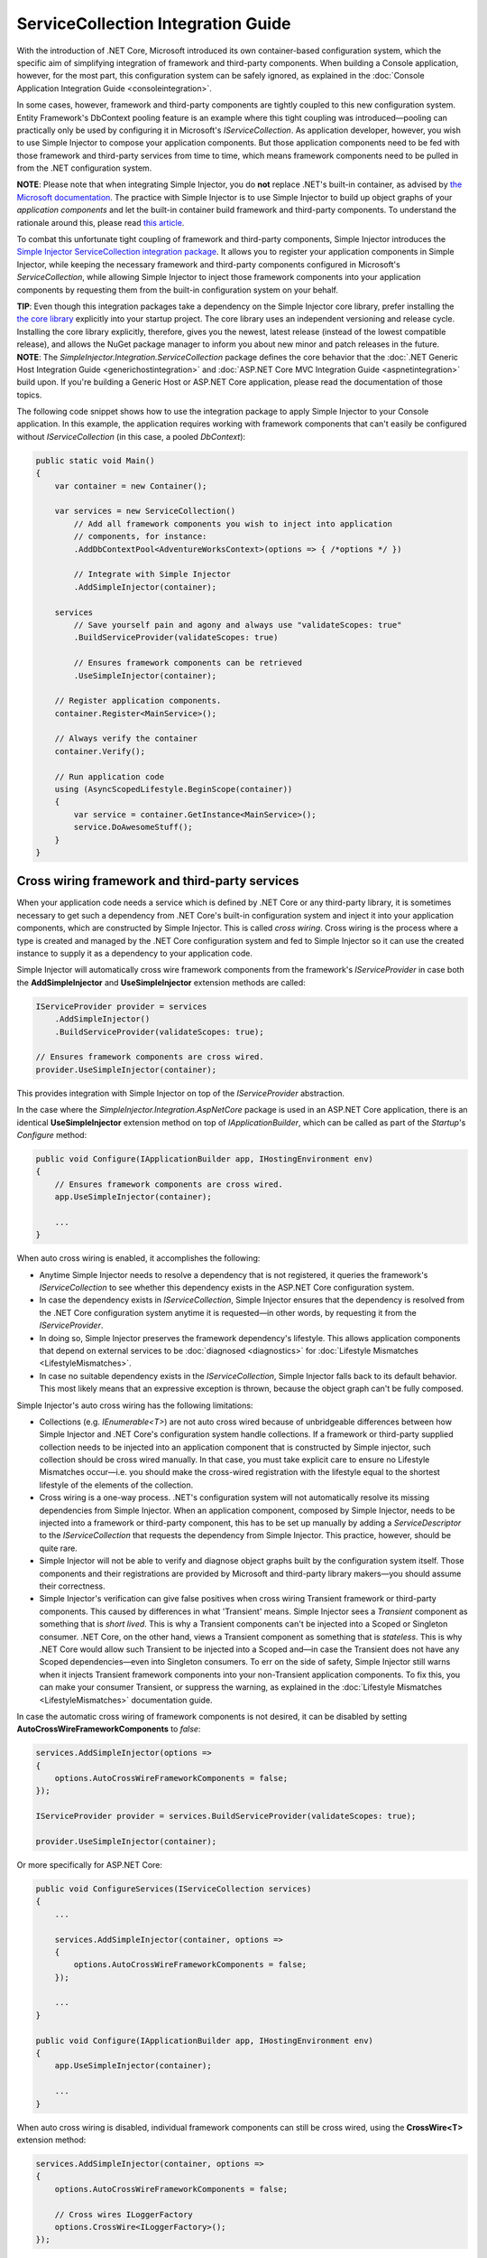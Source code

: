 ===================================
ServiceCollection Integration Guide
===================================

With the introduction of .NET Core, Microsoft introduced its own container-based configuration system, which the specific aim of simplifying integration of framework and third-party components. When building a Console application, however, for the most part, this configuration system can be safely ignored, as explained in the :doc:`Console Application Integration Guide <consoleintegration>`.

In some cases, however, framework and third-party components are tightly coupled to this new configuration system. Entity Framework's DbContext pooling feature is an example where this tight coupling was introduced—pooling can practically only be used by configuring it in Microsoft's `IServiceCollection`. As application developer, however, you wish to use Simple Injector to compose your application components. But those application components need to be fed with those framework and third-party services from time to time, which means framework components need to be pulled in from the .NET configuration system.

.. container:: Note

    **NOTE**: Please note that when integrating Simple Injector, you do **not** replace .NET's built-in container, as advised by `the Microsoft documentation <https://docs.microsoft.com/en-us/aspnet/core/fundamentals/dependency-injection#replacing-the-default-services-container>`_. The practice with Simple Injector is to use Simple Injector to build up object graphs of your *application components* and let the built-in container build framework and third-party components. To understand the rationale around this, please read `this article <https://simpleinjector.org/blog/2016/06/whats-wrong-with-the-asp-net-core-di-abstraction/>`_.

To combat this unfortunate tight coupling of framework and third-party components, Simple Injector introduces the `Simple Injector ServiceCollection integration package <https://www.nuget.org/packages/SimpleInjector.Integration.ServiceCollection>`_. It allows you to register your application components in Simple Injector, while keeping the necessary framework and third-party components configured in Microsoft's `ServiceCollection`, while allowing Simple Injector to inject those framework components into your application components by requesting them from the built-in configuration system on your behalf.

.. container:: Note

    **TIP**: Even though this integration packages take a dependency on the Simple Injector core library, prefer installing the `the core library <https://nuget.org/packages/SimpleInjector>`_ explicitly into your startup project. The core library uses an independent versioning and release cycle. Installing the core library explicitly, therefore, gives you the newest, latest release (instead of the lowest compatible release), and allows the NuGet package manager to inform you about new minor and patch releases in the future.

.. container:: Note

    **NOTE**: The *SimpleInjector.Integration.ServiceCollection* package defines the core behavior that the :doc:`.NET Generic Host Integration Guide <generichostintegration>` and :doc:`ASP.NET Core MVC Integration Guide <aspnetintegration>` build upon. If you're building a Generic Host or ASP.NET Core application, please read the documentation of those topics.

The following code snippet shows how to use the integration package to apply Simple Injector to your Console application. In this example, the application requires working with framework components that can't easily be configured without `IServiceCollection` (in this case, a pooled `DbContext`):

.. code-block:: c#

    public static void Main()
    {
        var container = new Container();
        
        var services = new ServiceCollection()
            // Add all framework components you wish to inject into application
            // components, for instance:
            .AddDbContextPool<AdventureWorksContext>(options => { /*options */ })
            
            // Integrate with Simple Injector
            .AddSimpleInjector(container);
            
        services
            // Save yourself pain and agony and always use "validateScopes: true"
            .BuildServiceProvider(validateScopes: true)
            
            // Ensures framework components can be retrieved
            .UseSimpleInjector(container); 
        
        // Register application components.
        container.Register<MainService>();
        
        // Always verify the container
        container.Verify();
        
        // Run application code
        using (AsyncScopedLifestyle.BeginScope(container))
        {
            var service = container.GetInstance<MainService>();
            service.DoAwesomeStuff();
        }
    }


.. _cross-wiring-third-party-services:

Cross wiring framework and third-party services
===============================================

When your application code needs a service which is defined by .NET Core or any third-party library, it is sometimes necessary to get such a dependency from .NET Core's built-in configuration system and inject it into your application components, which are constructed by Simple Injector. This is called *cross wiring*. Cross wiring is the process where a type is created and managed by the .NET Core configuration system and fed to Simple Injector so it can use the created instance to supply it as a dependency to your application code.

Simple Injector will automatically cross wire framework components from the framework's `IServiceProvider` in case both the **AddSimpleInjector** and **UseSimpleInjector** extension methods are called:

.. code-block:: c#

    IServiceProvider provider = services
        .AddSimpleInjector()
        .BuildServiceProvider(validateScopes: true);
        
    // Ensures framework components are cross wired.
    provider.UseSimpleInjector(container);

This provides integration with Simple Injector on top of the `IServiceProvider` abstraction.

In the case where the *SimpleInjector.Integration.AspNetCore* package is used in an ASP.NET Core application, there is an identical **UseSimpleInjector** extension method on top of `IApplicationBuilder`, which can be called as part of the `Startup`'s `Configure` method:

.. code-block:: c#

    public void Configure(IApplicationBuilder app, IHostingEnvironment env)
    {
        // Ensures framework components are cross wired.
        app.UseSimpleInjector(container);
        
        ...
    }
    
When auto cross wiring is enabled, it accomplishes the following:

* Anytime Simple Injector needs to resolve a dependency that is not registered, it queries the framework's `IServiceCollection` to see whether this dependency exists in the ASP.NET Core configuration system.
* In case the dependency exists in `IServiceCollection`, Simple Injector ensures that the dependency is resolved from the .NET Core configuration system anytime it is requested—in other words, by requesting it from the `IServiceProvider`.
* In doing so, Simple Injector preserves the framework dependency's lifestyle. This allows application components that depend on external services to be :doc:`diagnosed <diagnostics>` for :doc:`Lifestyle Mismatches <LifestyleMismatches>`.
* In case no suitable dependency exists in the `IServiceCollection`, Simple Injector falls back to its default behavior. This most likely means that an expressive exception is thrown, because the object graph can't be fully composed.

Simple Injector's auto cross wiring has the following limitations:

* Collections (e.g. `IEnumerable<T>`) are not auto cross wired because of unbridgeable differences between how Simple Injector and .NET Core's configuration system handle collections. If a framework or third-party supplied collection needs to be injected into an application component that is constructed by Simple injector, such collection should be cross wired manually. In that case, you must take explicit care to ensure no Lifestyle Mismatches occur—i.e. you should make the cross-wired registration with the lifestyle equal to the shortest lifestyle of the elements of the collection.
* Cross wiring is a one-way process. .NET's configuration system will not automatically resolve its missing dependencies from Simple Injector. When an application component, composed by Simple Injector, needs to be injected into a framework or third-party component, this has to be set up manually by adding a `ServiceDescriptor` to the `IServiceCollection` that requests the dependency from Simple Injector. This practice, however, should be quite rare.
* Simple Injector will not be able to verify and diagnose object graphs built by the configuration system itself. Those components and their registrations are provided by Microsoft and third-party library makers—you should assume their correctness.
* Simple Injector's verification can give false positives when cross wiring Transient framework or third-party components. This caused by differences in what 'Transient' means. Simple Injector sees a `Transient` component as something that is *short lived*. This is why a Transient components can't be injected into a Scoped or Singleton consumer. .NET Core, on the other hand, views a Transient component as something that is *stateless*. This is why .NET Core would allow such Transient to be injected into a Scoped and—in case the Transient does not have any Scoped dependencies—even into Singleton consumers. To err on the side of safety, Simple Injector still warns when it injects Transient framework components into your non-Transient application components. To fix this, you can make your consumer Transient, or suppress the warning, as explained in the :doc:`Lifestyle Mismatches <LifestyleMismatches>` documentation guide.

In case the automatic cross wiring of framework components is not desired, it can be disabled by setting **AutoCrossWireFrameworkComponents** to `false`:

.. code-block:: c#

    services.AddSimpleInjector(options =>
    {
        options.AutoCrossWireFrameworkComponents = false;
    });

    IServiceProvider provider = services.BuildServiceProvider(validateScopes: true);
        
    provider.UseSimpleInjector(container);


Or more specifically for ASP.NET Core:
    
.. code-block:: c#

    public void ConfigureServices(IServiceCollection services)
    {
        ...
        
        services.AddSimpleInjector(container, options =>
        {
            options.AutoCrossWireFrameworkComponents = false;
        });
        
        ...
    }

    public void Configure(IApplicationBuilder app, IHostingEnvironment env)
    {
        app.UseSimpleInjector(container);
        
        ...
    }
    
When auto cross wiring is disabled, individual framework components can still be cross wired, using the **CrossWire<T>** extension method:

.. code-block:: c#

    services.AddSimpleInjector(container, options =>
    {
        options.AutoCrossWireFrameworkComponents = false;
        
        // Cross wires ILoggerFactory
        options.CrossWire<ILoggerFactory>();
    });

Like auto cross wiring, **CrossWire<TService>** does the required plumbing such as making sure the type is registered with the same lifestyle as configured in .NET Core, but with the difference of just cross wiring that single supplied type. The following listing demonstrates its use:

.. code-block:: c#

    options.CrossWire<ILoggerFactory>();
    options.CrossWire<IOptions<IdentityCookieOptions>>();

.. container:: Note

    **NOTE**: Even though auto cross wiring makes cross wiring very easy, you should still prevent letting application components depend on types provided by application frameworks such as ASP.NET as much as possible. In most cases it not the best solution and in violation of the `Dependency Inversion Principle <https://en.wikipedia.org/wiki/Dependency_inversion_principle>`_. Instead, application components should typically depend on *application-provided abstractions*. These abstractions can be implemented by proxy and/or adapter implementations that forward the call to the framework component. In that case cross wiring can still be used to allow the framework component to be injected into the adapter, but this isn't required.

.. _disposing-the-container:

Disposing the Container
=======================

The Simple Injector **Container** class implements `IDisposable`, which allows any disposable singletons to be disposed off. You can call **Container.Dispose** when the application shuts down. In the case of an ASP.NET Core application, dispose would typically have to be called from inside an `IHostApplicationLifetime` event.

Fortunately, the **AddSimpleInjector** extension method ensures the Simple Injector **Container** is disposed of when the framework's root `IServiceProvider` is disposed of. In an ASP.NET Core application, this typically means on application shutdown. The following code snippet demonstrates this:

.. code-block:: c#

    var container = new Container();

    var services = new ServiceCollection()
        // Ensures the container gets disposed
        .AddSimpleInjector(container);

    ServiceProvider provider = services
        .BuildServiceProvider(validateScopes: true);

    provider.UseSimpleInjector(container);

    provider.Dispose();


This behavior, however, can be configured by setting the **SimpleInjectorAddOptions**'s **DisposeContainerWithServiceProvider** property to false:

.. code-block:: c#

    services.AddSimpleInjector(container, options =>
    {
        options.DisposeContainerWithServiceProvider = false;
    });

By setting **DisposeContainerWithServiceProvider** to false prevents the container from being disposed when `ServiceProvider` is being disposed of. This allows you to control if and when the **Container** is disposed of.

.. _microsoft-logging:

Integrating with Microsoft Logging
==================================

The *SimpleInjector.Integration.ServiceCollection* package simplifies integration with Microsoft's `Microsoft.Extensions.Logging.ILogger` by introducing an **AddLogging** extension method:

.. code-block:: c#

    .AddSimpleInjector(container, options =>
    {
        options.AddLogging();
    });

Calling **AddLogging()** allows application components to depend on the (non-generic) `Microsoft.Extensions.Logging.ILogger` abstraction, as shown in the following listing:

.. code-block:: c#

    public class CancelOrderHandler : IHandler<CancelOrder>
    {
        private readonly ILogger logger;
        
        public CancelOrderHandler(ILogger logger)
        {
            this.logger = logger;
        }
    
        public void Handle(CancelOrder command)
        {
            this.logger.LogDebug("Handler called");
        }
    }

When resolved, Simple Injector ensures that `CancelOrderHandler` gets injected with a logger specific for its usage. In practice this means the injected logger is a `Logger<CancelOrderHandler>`.

.. container:: Note

    **IMPORTANT**: Opposite to Microsoft's guidance to use `ILogger<T>`, with Simple Injector you do not let `CancelOrderHandler` depend on `ILogger<CancelOrderHandler>`, but simply on `ILogger`. This makes your code simpler, easier to test, and less error prone. The sole reason the existence of this guidance is because of limitations of the built-in configuration system. As Simple Injector is more advanced, Microsoft's guidance can safely be ignored.
    
.. _microsoft-localization:

Integrating with Microsoft Localization
=======================================

The *SimpleInjector.Integration.ServiceCollection* package simplifies integration with Microsoft's `Microsoft.Extensions.Localization.IStringLocalizer` by introducing an **AddLocalization** extension method:

.. code-block:: c#

    .AddSimpleInjector(container, options =>
    {
        options.AddLocalization();
    });

Calling **AddLocalization()** allows application components to depend on the (non-generic) `Microsoft.Extensions.Localization.IStringLocalizer` abstraction, as shown in the following listing:

.. code-block:: c#

    [Route("api/[controller]")]
    public class AboutController : Controller
    {
        private readonly IStringLocalizer localizer;

        public AboutController(IStringLocalizer localizer)
        {
            this.localizer = localizer;
        }

        [HttpGet]
        public string Get()
        {
            return this.localizer["About Title"];
        }
    }

When resolved, Simple Injector ensures that `AboutController` gets injected with a IStringLocalizer specific for its usage. In practice this means the injected StringLocalizer is a `StringLocalizer<AboutController>`.

.. container:: Note

    **IMPORTANT**: Opposite to Microsoft's guidance to use `IStringLocalizer<T>`, with Simple Injector you do not let `AboutController` depend on `IStringLocalizer<AboutController>`, but simply on `IStringLocalizer`. This makes your code simpler, easier to test, and less error prone. The sole reason the existence of this guidance is because of limitations of the built-in configuration system. As Simple Injector is more advanced, Microsoft's guidance can safely be ignored.
    
.. container:: Note

    **IMPORTANT**: **AddLocalization** provides only integration for the IStringLocalizer with Simple Injector. The `Microsoft.AspNetCore.Mvc.Localization.IHtmlLocalizer` abstraction is not part of this integration option.

.. _working-with-ioptions:
    
Working with `IOptions<T>`
==========================

.NET Core contains a new configuration model based on an `IOptions<T>` abstraction. We advise against injecting `IOptions<T>` dependencies into your *application components*. Instead let components depend directly on configuration objects and register those objects as *instances* (using `RegisterInstance`). This ensures that configuration values are read during application start up and it allows verifying them at that point in time, allowing the application to fail fast.

Letting application components depend on `IOptions<T>` has some unfortunate downsides. First of all, it causes application code to take an unnecessary dependency on a framework abstraction. This is a violation of the Dependency Inversion Principle, which prescribes the use of application-tailored abstractions. Injecting an `IOptions<T>` into an application component makes such component more difficult to test, while providing no additional benefits for that component. Application components should instead depend directly on the configuration values they require.

Second, `IOptions<T>` configuration values are read lazily. Although the configuration file might be read upon application start up, the required configuration object is only created when `IOptions<T>.Value` is called for the first time. When deserialization fails, because of application misconfiguration for instance, such error will only be appear after the call to `IOptions<T>.Value`. This can cause misconfigurations to stay undetected for much longer than required. By reading—and verifying—configuration values at application start up, this problem can be prevented. Configuration values can be injected as singletons into the component that requires them.

To make things worse, in case you forget to configure a particular section (by omitting a call to `services.Configure<T>`) or when you make a typo while retrieving the configuration section (e.g. by supplying the wrong name to `Configuration.GetSection(name)`), the configuration system will simply supply the application with a default and empty object instead of throwing an exception! This may make sense when building framework or third-party components, but not so much for application development, as it easily leads to fragile applications.

Because you want to verify the configuration at start-up, it makes no sense to delay reading it, and that makes injecting `IOptions<T>` into your application components plain wrong. Depending on `IOptions<T>` might still be useful when bootstrapping the application, but not as a dependency anywhere else in your application. The `IOptions<T>` architecture is designed for the framework and its components, and makes sense in that particular context—it does not make sense in the context of line-of-business applications.

Once you have a correctly read and verified configuration object, registration of the component that requires the configuration object is as simple as this:

.. code-block:: c#

    MyMailSettings mailSettings =
        config.GetSection("Root:SectionName").Get<MyMailSettings>();

    // Verify mailSettings here (if required)

    // Supply mailSettings as constructor argument to a type that requires it,
    container.Register<IMessageSender>(() => new MailMessageSender(mailSettings));

    // or register MailSettings as singleton in the container.
    container.RegisterInstance<MyMailSettings>(mailSettings);
    container.Register<IMessageSender, MailMessageSender>();

